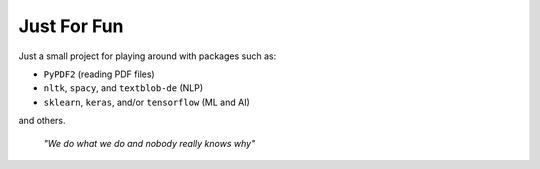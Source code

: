 ============
Just For Fun
============

Just a small project for playing around with packages such as:

- ``PyPDF2`` (reading PDF files)
- ``nltk``, ``spacy``, and ``textblob-de`` (NLP)
- ``sklearn``, ``keras``, and/or ``tensorflow`` (ML and AI)

and others.

  *"We do what we do and nobody really knows why"*
